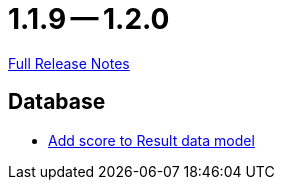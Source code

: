 = 1.1.9 -- 1.2.0

link:https://github.com/ls1intum/Artemis/releases/tag/1.2.0[Full Release Notes]

== Database

* link:https://www.github.com/ls1intum/Artemis/commit/38e88925f68155648e0eaf29fe0fd33df49e310f[Add score to Result data model]


